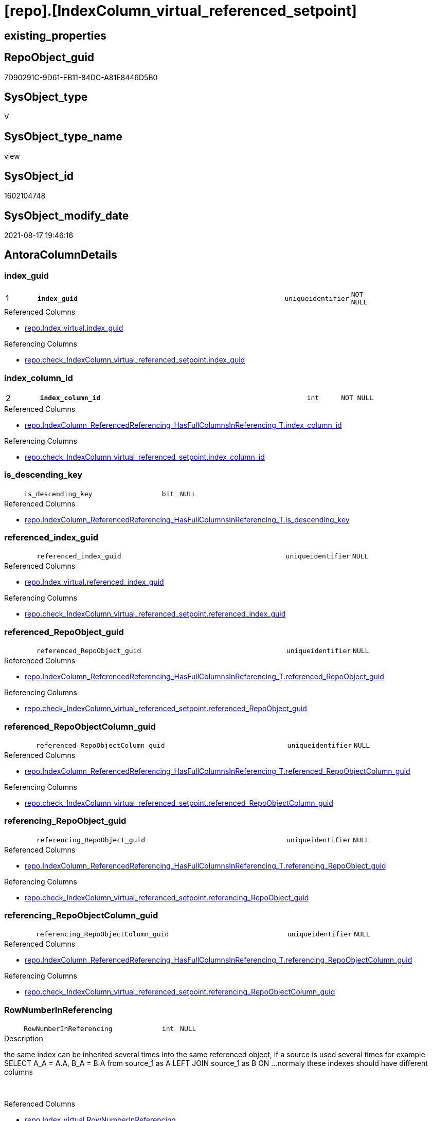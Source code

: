 = [repo].[IndexColumn_virtual_referenced_setpoint]

== existing_properties

// tag::existing_properties[]
:ExistsProperty--antorareferencedlist:
:ExistsProperty--antorareferencinglist:
:ExistsProperty--is_repo_managed:
:ExistsProperty--is_ssas:
:ExistsProperty--pk_index_guid:
:ExistsProperty--pk_indexpatterncolumndatatype:
:ExistsProperty--pk_indexpatterncolumnname:
:ExistsProperty--referencedobjectlist:
:ExistsProperty--sql_modules_definition:
:ExistsProperty--FK:
:ExistsProperty--AntoraIndexList:
:ExistsProperty--Columns:
// end::existing_properties[]

== RepoObject_guid

// tag::RepoObject_guid[]
7D90291C-9D61-EB11-84DC-A81E8446D5B0
// end::RepoObject_guid[]

== SysObject_type

// tag::SysObject_type[]
V 
// end::SysObject_type[]

== SysObject_type_name

// tag::SysObject_type_name[]
view
// end::SysObject_type_name[]

== SysObject_id

// tag::SysObject_id[]
1602104748
// end::SysObject_id[]

== SysObject_modify_date

// tag::SysObject_modify_date[]
2021-08-17 19:46:16
// end::SysObject_modify_date[]

== AntoraColumnDetails

// tag::AntoraColumnDetails[]
[#column-index_guid]
=== index_guid

[cols="d,8m,m,m,m,d"]
|===
|1
|*index_guid*
|uniqueidentifier
|NOT NULL
|
|
|===

.Referenced Columns
--
* xref:repo.Index_virtual.adoc#column-index_guid[+repo.Index_virtual.index_guid+]
--

.Referencing Columns
--
* xref:repo.check_IndexColumn_virtual_referenced_setpoint.adoc#column-index_guid[+repo.check_IndexColumn_virtual_referenced_setpoint.index_guid+]
--


[#column-index_column_id]
=== index_column_id

[cols="d,8m,m,m,m,d"]
|===
|2
|*index_column_id*
|int
|NOT NULL
|
|
|===

.Referenced Columns
--
* xref:repo.IndexColumn_ReferencedReferencing_HasFullColumnsInReferencing_T.adoc#column-index_column_id[+repo.IndexColumn_ReferencedReferencing_HasFullColumnsInReferencing_T.index_column_id+]
--

.Referencing Columns
--
* xref:repo.check_IndexColumn_virtual_referenced_setpoint.adoc#column-index_column_id[+repo.check_IndexColumn_virtual_referenced_setpoint.index_column_id+]
--


[#column-is_descending_key]
=== is_descending_key

[cols="d,8m,m,m,m,d"]
|===
|
|is_descending_key
|bit
|NULL
|
|
|===

.Referenced Columns
--
* xref:repo.IndexColumn_ReferencedReferencing_HasFullColumnsInReferencing_T.adoc#column-is_descending_key[+repo.IndexColumn_ReferencedReferencing_HasFullColumnsInReferencing_T.is_descending_key+]
--


[#column-referenced_index_guid]
=== referenced_index_guid

[cols="d,8m,m,m,m,d"]
|===
|
|referenced_index_guid
|uniqueidentifier
|NULL
|
|
|===

.Referenced Columns
--
* xref:repo.Index_virtual.adoc#column-referenced_index_guid[+repo.Index_virtual.referenced_index_guid+]
--

.Referencing Columns
--
* xref:repo.check_IndexColumn_virtual_referenced_setpoint.adoc#column-referenced_index_guid[+repo.check_IndexColumn_virtual_referenced_setpoint.referenced_index_guid+]
--


[#column-referenced_RepoObject_guid]
=== referenced_RepoObject_guid

[cols="d,8m,m,m,m,d"]
|===
|
|referenced_RepoObject_guid
|uniqueidentifier
|NULL
|
|
|===

.Referenced Columns
--
* xref:repo.IndexColumn_ReferencedReferencing_HasFullColumnsInReferencing_T.adoc#column-referenced_RepoObject_guid[+repo.IndexColumn_ReferencedReferencing_HasFullColumnsInReferencing_T.referenced_RepoObject_guid+]
--

.Referencing Columns
--
* xref:repo.check_IndexColumn_virtual_referenced_setpoint.adoc#column-referenced_RepoObject_guid[+repo.check_IndexColumn_virtual_referenced_setpoint.referenced_RepoObject_guid+]
--


[#column-referenced_RepoObjectColumn_guid]
=== referenced_RepoObjectColumn_guid

[cols="d,8m,m,m,m,d"]
|===
|
|referenced_RepoObjectColumn_guid
|uniqueidentifier
|NULL
|
|
|===

.Referenced Columns
--
* xref:repo.IndexColumn_ReferencedReferencing_HasFullColumnsInReferencing_T.adoc#column-referenced_RepoObjectColumn_guid[+repo.IndexColumn_ReferencedReferencing_HasFullColumnsInReferencing_T.referenced_RepoObjectColumn_guid+]
--

.Referencing Columns
--
* xref:repo.check_IndexColumn_virtual_referenced_setpoint.adoc#column-referenced_RepoObjectColumn_guid[+repo.check_IndexColumn_virtual_referenced_setpoint.referenced_RepoObjectColumn_guid+]
--


[#column-referencing_RepoObject_guid]
=== referencing_RepoObject_guid

[cols="d,8m,m,m,m,d"]
|===
|
|referencing_RepoObject_guid
|uniqueidentifier
|NULL
|
|
|===

.Referenced Columns
--
* xref:repo.IndexColumn_ReferencedReferencing_HasFullColumnsInReferencing_T.adoc#column-referencing_RepoObject_guid[+repo.IndexColumn_ReferencedReferencing_HasFullColumnsInReferencing_T.referencing_RepoObject_guid+]
--

.Referencing Columns
--
* xref:repo.check_IndexColumn_virtual_referenced_setpoint.adoc#column-referencing_RepoObject_guid[+repo.check_IndexColumn_virtual_referenced_setpoint.referencing_RepoObject_guid+]
--


[#column-referencing_RepoObjectColumn_guid]
=== referencing_RepoObjectColumn_guid

[cols="d,8m,m,m,m,d"]
|===
|
|referencing_RepoObjectColumn_guid
|uniqueidentifier
|NULL
|
|
|===

.Referenced Columns
--
* xref:repo.IndexColumn_ReferencedReferencing_HasFullColumnsInReferencing_T.adoc#column-referencing_RepoObjectColumn_guid[+repo.IndexColumn_ReferencedReferencing_HasFullColumnsInReferencing_T.referencing_RepoObjectColumn_guid+]
--

.Referencing Columns
--
* xref:repo.check_IndexColumn_virtual_referenced_setpoint.adoc#column-referencing_RepoObjectColumn_guid[+repo.check_IndexColumn_virtual_referenced_setpoint.referencing_RepoObjectColumn_guid+]
--


[#column-RowNumberInReferencing]
=== RowNumberInReferencing

[cols="d,8m,m,m,m,d"]
|===
|
|RowNumberInReferencing
|int
|NULL
|
|
|===

.Description
--
the same index can be inherited several times into the same referenced object, if a source is used several times
for example
SELECT A_A = A.A, B_A = B.A from source_1 as A LEFT JOIN source_1 as B ON ... 
normaly these indexes should have different columns
--
{empty} +

.Referenced Columns
--
* xref:repo.Index_virtual.adoc#column-RowNumberInReferencing[+repo.Index_virtual.RowNumberInReferencing+]
--


// end::AntoraColumnDetails[]

== AntoraMeasureDetails

// tag::AntoraMeasureDetails[]

// end::AntoraMeasureDetails[]

== AntoraPkColumnTableRows

// tag::AntoraPkColumnTableRows[]
|1
|*<<column-index_guid>>*
|uniqueidentifier
|NOT NULL
|
|

|2
|*<<column-index_column_id>>*
|int
|NOT NULL
|
|








// end::AntoraPkColumnTableRows[]

== AntoraNonPkColumnTableRows

// tag::AntoraNonPkColumnTableRows[]


|
|<<column-is_descending_key>>
|bit
|NULL
|
|

|
|<<column-referenced_index_guid>>
|uniqueidentifier
|NULL
|
|

|
|<<column-referenced_RepoObject_guid>>
|uniqueidentifier
|NULL
|
|

|
|<<column-referenced_RepoObjectColumn_guid>>
|uniqueidentifier
|NULL
|
|

|
|<<column-referencing_RepoObject_guid>>
|uniqueidentifier
|NULL
|
|

|
|<<column-referencing_RepoObjectColumn_guid>>
|uniqueidentifier
|NULL
|
|

|
|<<column-RowNumberInReferencing>>
|int
|NULL
|
|

// end::AntoraNonPkColumnTableRows[]

== AntoraIndexList

// tag::AntoraIndexList[]

[#index-PK_IndexColumn_virtual_referenced_setpoint]
=== PK_IndexColumn_virtual_referenced_setpoint

* IndexSemanticGroup: xref:other/IndexSemanticGroup.adoc#_no_group[no_group]
+
--
* <<column-index_guid>>; uniqueidentifier
* <<column-index_column_id>>; int
--
* PK, Unique, Real: 1, 1, 0


[#index-idx_IndexColumn_virtual_referenced_setpoint_2]
=== idx_IndexColumn_virtual_referenced_setpoint++__++2

* IndexSemanticGroup: xref:other/IndexSemanticGroup.adoc#_no_group[no_group]
+
--
* <<column-index_guid>>; uniqueidentifier
--
* PK, Unique, Real: 0, 0, 0


[#index-idx_IndexColumn_virtual_referenced_setpoint_3]
=== idx_IndexColumn_virtual_referenced_setpoint++__++3

* IndexSemanticGroup: xref:other/IndexSemanticGroup.adoc#_no_group[no_group]
+
--
* <<column-index_column_id>>; int
--
* PK, Unique, Real: 0, 0, 0

// end::AntoraIndexList[]

== AntoraParameterList

// tag::AntoraParameterList[]

// end::AntoraParameterList[]

== Other tags

source: property.RepoObjectProperty_cross As rop_cross


=== AdocUspSteps

// tag::adocuspsteps[]

// end::adocuspsteps[]


=== AntoraReferencedList

// tag::antorareferencedlist[]
* xref:repo.Index_virtual.adoc[]
* xref:repo.IndexColumn_ReferencedReferencing_HasFullColumnsInReferencing_T.adoc[]
// end::antorareferencedlist[]


=== AntoraReferencingList

// tag::antorareferencinglist[]
* xref:repo.check_IndexColumn_virtual_referenced_setpoint.adoc[]
* xref:repo.usp_index_inheritance.adoc[]
// end::antorareferencinglist[]


=== Description

// tag::description[]

// end::description[]


=== exampleUsage

// tag::exampleusage[]

// end::exampleusage[]


=== exampleUsage_2

// tag::exampleusage_2[]

// end::exampleusage_2[]


=== exampleUsage_3

// tag::exampleusage_3[]

// end::exampleusage_3[]


=== exampleUsage_4

// tag::exampleusage_4[]

// end::exampleusage_4[]


=== exampleUsage_5

// tag::exampleusage_5[]

// end::exampleusage_5[]


=== exampleWrong_Usage

// tag::examplewrong_usage[]

// end::examplewrong_usage[]


=== has_execution_plan_issue

// tag::has_execution_plan_issue[]

// end::has_execution_plan_issue[]


=== has_get_referenced_issue

// tag::has_get_referenced_issue[]

// end::has_get_referenced_issue[]


=== has_history

// tag::has_history[]

// end::has_history[]


=== has_history_columns

// tag::has_history_columns[]

// end::has_history_columns[]


=== InheritanceType

// tag::inheritancetype[]

// end::inheritancetype[]


=== is_persistence

// tag::is_persistence[]

// end::is_persistence[]


=== is_persistence_check_duplicate_per_pk

// tag::is_persistence_check_duplicate_per_pk[]

// end::is_persistence_check_duplicate_per_pk[]


=== is_persistence_check_for_empty_source

// tag::is_persistence_check_for_empty_source[]

// end::is_persistence_check_for_empty_source[]


=== is_persistence_delete_changed

// tag::is_persistence_delete_changed[]

// end::is_persistence_delete_changed[]


=== is_persistence_delete_missing

// tag::is_persistence_delete_missing[]

// end::is_persistence_delete_missing[]


=== is_persistence_insert

// tag::is_persistence_insert[]

// end::is_persistence_insert[]


=== is_persistence_truncate

// tag::is_persistence_truncate[]

// end::is_persistence_truncate[]


=== is_persistence_update_changed

// tag::is_persistence_update_changed[]

// end::is_persistence_update_changed[]


=== is_repo_managed

// tag::is_repo_managed[]
0
// end::is_repo_managed[]


=== is_ssas

// tag::is_ssas[]
0
// end::is_ssas[]


=== microsoft_database_tools_support

// tag::microsoft_database_tools_support[]

// end::microsoft_database_tools_support[]


=== MS_Description

// tag::ms_description[]

// end::ms_description[]


=== persistence_source_RepoObject_fullname

// tag::persistence_source_repoobject_fullname[]

// end::persistence_source_repoobject_fullname[]


=== persistence_source_RepoObject_fullname2

// tag::persistence_source_repoobject_fullname2[]

// end::persistence_source_repoobject_fullname2[]


=== persistence_source_RepoObject_guid

// tag::persistence_source_repoobject_guid[]

// end::persistence_source_repoobject_guid[]


=== persistence_source_RepoObject_xref

// tag::persistence_source_repoobject_xref[]

// end::persistence_source_repoobject_xref[]


=== pk_index_guid

// tag::pk_index_guid[]
439990FA-0896-EB11-84F4-A81E8446D5B0
// end::pk_index_guid[]


=== pk_IndexPatternColumnDatatype

// tag::pk_indexpatterncolumndatatype[]
uniqueidentifier,int
// end::pk_indexpatterncolumndatatype[]


=== pk_IndexPatternColumnName

// tag::pk_indexpatterncolumnname[]
index_guid,index_column_id
// end::pk_indexpatterncolumnname[]


=== pk_IndexSemanticGroup

// tag::pk_indexsemanticgroup[]

// end::pk_indexsemanticgroup[]


=== ReferencedObjectList

// tag::referencedobjectlist[]
* [repo].[Index_virtual]
* [repo].[IndexColumn_ReferencedReferencing_HasFullColumnsInReferencing_T]
// end::referencedobjectlist[]


=== usp_persistence_RepoObject_guid

// tag::usp_persistence_repoobject_guid[]

// end::usp_persistence_repoobject_guid[]


=== UspExamples

// tag::uspexamples[]

// end::uspexamples[]


=== UspParameters

// tag::uspparameters[]

// end::uspparameters[]

== Boolean Attributes

source: property.RepoObjectProperty WHERE property_int = 1

// tag::boolean_attributes[]

// end::boolean_attributes[]

== sql_modules_definition

// tag::sql_modules_definition[]
[%collapsible]
=======
[source,sql]
----



/*
Sollwert
jeder Index in [repo].[Index__virtual], der einen [referenced_index_guid] hat, der also geerbt wird
benötigt für diesen geerbten Index auch geerbte Spalten
alle benötigten Spalten werden hier aufgelistet

Setpoint:
each index in [repo].[Index__virtual], having a [referenced_index_guid] (the index is inherited)
also needs the columns
these required columns are listed here
this view is a "setpoint"
all these columns should exists in [repo].[IndexColumn__virtual]



isue:
some combinations of ([index_guid], [index_column_id]) are not unique
why?
because they have multiple [referencing_RepoObjectColumn_guid]
but this is wrong, only one referencing_RepoObjectColumn_guid is possible per [index_column_id]

=> [RowNumberInReferencing]



*/
CREATE View repo.IndexColumn_virtual_referenced_setpoint
As
--
Select
    i.index_guid                         --referencing index, which inherits columns from referenced index 
  , ic.index_column_id
  , ic.is_descending_key
  , ic.referencing_RepoObjectColumn_guid --columns in the referencing RepoObject
  , i.referenced_index_guid              --referenced index, which is the source for inherited columns 
  , i.RowNumberInReferencing
                                         --only for testing:
  , ic.referenced_RepoObjectColumn_guid
  , ic.referenced_RepoObject_guid
  , ic.referencing_RepoObject_guid
From
    repo.Index_virtual                                                       As i
    Inner Join
        repo.IndexColumn_ReferencedReferencing_HasFullColumnsInReferencing_T As ic --setpoint belongs to the parent_RepoObject of the index
            On
            ic.referencing_RepoObject_guid = i.parent_RepoObject_guid
            --ic.index_guid is the referenced index (source index)
            And ic.index_guid              = i.referenced_index_guid
            And ic.RowNumberInReferencing  = i.RowNumberInReferencing

----
=======
// end::sql_modules_definition[]


